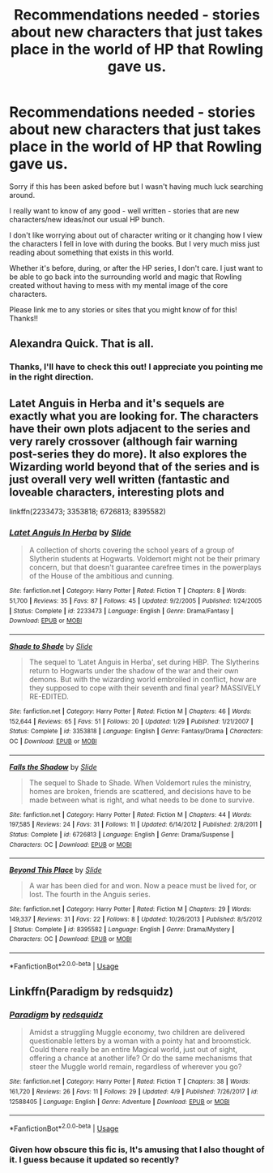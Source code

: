 #+TITLE: Recommendations needed - stories about new characters that just takes place in the world of HP that Rowling gave us.

* Recommendations needed - stories about new characters that just takes place in the world of HP that Rowling gave us.
:PROPERTIES:
:Author: hayleey615
:Score: 14
:DateUnix: 1555245017.0
:DateShort: 2019-Apr-14
:FlairText: Request
:END:
Sorry if this has been asked before but I wasn't having much luck searching around.

I really want to know of any good - well written - stories that are new characters/new ideas/not our usual HP bunch.

I don't like worrying about out of character writing or it changing how I view the characters I fell in love with during the books. But I very much miss just reading about something that exists in this world.

Whether it's before, during, or after the HP series, I don't care. I just want to be able to go back into the surrounding world and magic that Rowling created without having to mess with my mental image of the core characters.

Please link me to any stories or sites that you might know of for this! Thanks!!


** Alexandra Quick. That is all.
:PROPERTIES:
:Author: UbiquitousPanacea
:Score: 7
:DateUnix: 1555257794.0
:DateShort: 2019-Apr-14
:END:

*** Thanks, I'll have to check this out! I appreciate you pointing me in the right direction.
:PROPERTIES:
:Author: hayleey615
:Score: 1
:DateUnix: 1555258438.0
:DateShort: 2019-Apr-14
:END:


** Latet Anguis in Herba and it's sequels are exactly what you are looking for. The characters have their own plots adjacent to the series and very rarely crossover (although fair warning post-series they do more). It also explores the Wizarding world beyond that of the series and is just overall very well written (fantastic and loveable characters, interesting plots and

linkffn(2233473; 3353818; 6726813; 8395582)
:PROPERTIES:
:Author: elizabnthe
:Score: 3
:DateUnix: 1555273745.0
:DateShort: 2019-Apr-15
:END:

*** [[https://www.fanfiction.net/s/2233473/1/][*/Latet Anguis In Herba/*]] by [[https://www.fanfiction.net/u/4095/Slide][/Slide/]]

#+begin_quote
  A collection of shorts covering the school years of a group of Slytherin students at Hogwarts. Voldemort might not be their primary concern, but that doesn't guarantee carefree times in the powerplays of the House of the ambitious and cunning.
#+end_quote

^{/Site/:} ^{fanfiction.net} ^{*|*} ^{/Category/:} ^{Harry} ^{Potter} ^{*|*} ^{/Rated/:} ^{Fiction} ^{T} ^{*|*} ^{/Chapters/:} ^{8} ^{*|*} ^{/Words/:} ^{51,700} ^{*|*} ^{/Reviews/:} ^{35} ^{*|*} ^{/Favs/:} ^{87} ^{*|*} ^{/Follows/:} ^{45} ^{*|*} ^{/Updated/:} ^{9/2/2005} ^{*|*} ^{/Published/:} ^{1/24/2005} ^{*|*} ^{/Status/:} ^{Complete} ^{*|*} ^{/id/:} ^{2233473} ^{*|*} ^{/Language/:} ^{English} ^{*|*} ^{/Genre/:} ^{Drama/Fantasy} ^{*|*} ^{/Download/:} ^{[[http://www.ff2ebook.com/old/ffn-bot/index.php?id=2233473&source=ff&filetype=epub][EPUB]]} ^{or} ^{[[http://www.ff2ebook.com/old/ffn-bot/index.php?id=2233473&source=ff&filetype=mobi][MOBI]]}

--------------

[[https://www.fanfiction.net/s/3353818/1/][*/Shade to Shade/*]] by [[https://www.fanfiction.net/u/4095/Slide][/Slide/]]

#+begin_quote
  The sequel to 'Latet Anguis in Herba', set during HBP. The Slytherins return to Hogwarts under the shadow of the war and their own demons. But with the wizarding world embroiled in conflict, how are they supposed to cope with their seventh and final year? MASSIVELY RE-EDITED.
#+end_quote

^{/Site/:} ^{fanfiction.net} ^{*|*} ^{/Category/:} ^{Harry} ^{Potter} ^{*|*} ^{/Rated/:} ^{Fiction} ^{M} ^{*|*} ^{/Chapters/:} ^{46} ^{*|*} ^{/Words/:} ^{152,644} ^{*|*} ^{/Reviews/:} ^{65} ^{*|*} ^{/Favs/:} ^{51} ^{*|*} ^{/Follows/:} ^{20} ^{*|*} ^{/Updated/:} ^{1/29} ^{*|*} ^{/Published/:} ^{1/21/2007} ^{*|*} ^{/Status/:} ^{Complete} ^{*|*} ^{/id/:} ^{3353818} ^{*|*} ^{/Language/:} ^{English} ^{*|*} ^{/Genre/:} ^{Fantasy/Drama} ^{*|*} ^{/Characters/:} ^{OC} ^{*|*} ^{/Download/:} ^{[[http://www.ff2ebook.com/old/ffn-bot/index.php?id=3353818&source=ff&filetype=epub][EPUB]]} ^{or} ^{[[http://www.ff2ebook.com/old/ffn-bot/index.php?id=3353818&source=ff&filetype=mobi][MOBI]]}

--------------

[[https://www.fanfiction.net/s/6726813/1/][*/Falls the Shadow/*]] by [[https://www.fanfiction.net/u/4095/Slide][/Slide/]]

#+begin_quote
  The sequel to Shade to Shade. When Voldemort rules the ministry, homes are broken, friends are scattered, and decisions have to be made between what is right, and what needs to be done to survive.
#+end_quote

^{/Site/:} ^{fanfiction.net} ^{*|*} ^{/Category/:} ^{Harry} ^{Potter} ^{*|*} ^{/Rated/:} ^{Fiction} ^{M} ^{*|*} ^{/Chapters/:} ^{44} ^{*|*} ^{/Words/:} ^{197,585} ^{*|*} ^{/Reviews/:} ^{24} ^{*|*} ^{/Favs/:} ^{31} ^{*|*} ^{/Follows/:} ^{11} ^{*|*} ^{/Updated/:} ^{6/14/2012} ^{*|*} ^{/Published/:} ^{2/8/2011} ^{*|*} ^{/Status/:} ^{Complete} ^{*|*} ^{/id/:} ^{6726813} ^{*|*} ^{/Language/:} ^{English} ^{*|*} ^{/Genre/:} ^{Drama/Suspense} ^{*|*} ^{/Characters/:} ^{OC} ^{*|*} ^{/Download/:} ^{[[http://www.ff2ebook.com/old/ffn-bot/index.php?id=6726813&source=ff&filetype=epub][EPUB]]} ^{or} ^{[[http://www.ff2ebook.com/old/ffn-bot/index.php?id=6726813&source=ff&filetype=mobi][MOBI]]}

--------------

[[https://www.fanfiction.net/s/8395582/1/][*/Beyond This Place/*]] by [[https://www.fanfiction.net/u/4095/Slide][/Slide/]]

#+begin_quote
  A war has been died for and won. Now a peace must be lived for, or lost. The fourth in the Anguis series.
#+end_quote

^{/Site/:} ^{fanfiction.net} ^{*|*} ^{/Category/:} ^{Harry} ^{Potter} ^{*|*} ^{/Rated/:} ^{Fiction} ^{M} ^{*|*} ^{/Chapters/:} ^{29} ^{*|*} ^{/Words/:} ^{149,337} ^{*|*} ^{/Reviews/:} ^{31} ^{*|*} ^{/Favs/:} ^{22} ^{*|*} ^{/Follows/:} ^{8} ^{*|*} ^{/Updated/:} ^{10/26/2013} ^{*|*} ^{/Published/:} ^{8/5/2012} ^{*|*} ^{/Status/:} ^{Complete} ^{*|*} ^{/id/:} ^{8395582} ^{*|*} ^{/Language/:} ^{English} ^{*|*} ^{/Genre/:} ^{Drama/Mystery} ^{*|*} ^{/Characters/:} ^{OC} ^{*|*} ^{/Download/:} ^{[[http://www.ff2ebook.com/old/ffn-bot/index.php?id=8395582&source=ff&filetype=epub][EPUB]]} ^{or} ^{[[http://www.ff2ebook.com/old/ffn-bot/index.php?id=8395582&source=ff&filetype=mobi][MOBI]]}

--------------

*FanfictionBot*^{2.0.0-beta} | [[https://github.com/tusing/reddit-ffn-bot/wiki/Usage][Usage]]
:PROPERTIES:
:Author: FanfictionBot
:Score: 1
:DateUnix: 1555273762.0
:DateShort: 2019-Apr-15
:END:


** Linkffn(Paradigm by redsquidz)
:PROPERTIES:
:Author: openthekey
:Score: 1
:DateUnix: 1555270251.0
:DateShort: 2019-Apr-15
:END:

*** [[https://www.fanfiction.net/s/12588405/1/][*/Paradigm/*]] by [[https://www.fanfiction.net/u/6767137/redsquidz][/redsquidz/]]

#+begin_quote
  Amidst a struggling Muggle economy, two children are delivered questionable letters by a woman with a pointy hat and broomstick. Could there really be an entire Magical world, just out of sight, offering a chance at another life? Or do the same mechanisms that steer the Muggle world remain, regardless of wherever you go?
#+end_quote

^{/Site/:} ^{fanfiction.net} ^{*|*} ^{/Category/:} ^{Harry} ^{Potter} ^{*|*} ^{/Rated/:} ^{Fiction} ^{T} ^{*|*} ^{/Chapters/:} ^{38} ^{*|*} ^{/Words/:} ^{161,720} ^{*|*} ^{/Reviews/:} ^{26} ^{*|*} ^{/Favs/:} ^{11} ^{*|*} ^{/Follows/:} ^{29} ^{*|*} ^{/Updated/:} ^{4/9} ^{*|*} ^{/Published/:} ^{7/26/2017} ^{*|*} ^{/id/:} ^{12588405} ^{*|*} ^{/Language/:} ^{English} ^{*|*} ^{/Genre/:} ^{Adventure} ^{*|*} ^{/Download/:} ^{[[http://www.ff2ebook.com/old/ffn-bot/index.php?id=12588405&source=ff&filetype=epub][EPUB]]} ^{or} ^{[[http://www.ff2ebook.com/old/ffn-bot/index.php?id=12588405&source=ff&filetype=mobi][MOBI]]}

--------------

*FanfictionBot*^{2.0.0-beta} | [[https://github.com/tusing/reddit-ffn-bot/wiki/Usage][Usage]]
:PROPERTIES:
:Author: FanfictionBot
:Score: 1
:DateUnix: 1555270268.0
:DateShort: 2019-Apr-15
:END:


*** Given how obscure this fic is, It's amusing that I also thought of it. I guess because it updated so recently?
:PROPERTIES:
:Author: Imborednow
:Score: 1
:DateUnix: 1555293939.0
:DateShort: 2019-Apr-15
:END:
